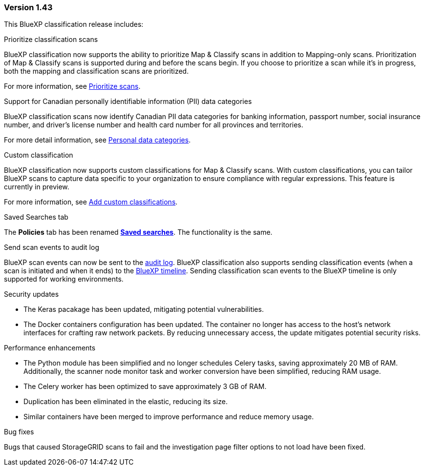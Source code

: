 === Version 1.43

This BlueXP classification release includes:

.Prioritize classification scans

BlueXP classification now supports the ability to prioritize Map & Classify scans in addition to Mapping-only scans. Prioritization of Map & Classify scans is supported during and before the scans begin. If you choose to prioritize a scan while it's in progress, both the mapping and classification scans are prioritized. 

For more information, see link:task-managing-repo-scanning.html#prioritize-scans[Prioritize scans].

.Support for Canadian personally identifiable information (PII) data categories

BlueXP classification scans now identify Canadian PII data categories for banking information, passport number, social insurance number, and driver's license number and health card number for all provinces and territories.

For more detail information, see xref:reference-private-data-categories.adoc#types-of-personal-data[Personal data categories].

.Custom classification 

BlueXP classification now supports custom classifications for Map & Classify scans. With custom classifications, you can tailor BlueXP scans to capture data specific to your organization to ensure compliance with regular expressions. This feature is currently in preview. 

For more information, see xref:task-custom-classification.adoc[Add custom classifications].

.Saved Searches tab

The **Policies** tab has been renamed xref:task-using-policies.html[**Saved searches**]. The functionality is the same. 

.Send scan events to audit log

BlueXP scan events can now be sent to the xref:task-audit-data-sense-actions.html[audit log]. BlueXP classification also supports sending classification events (when a scan is initiated and when it ends) to the link:https://docs.netapp.com/us-en/bluexp-setup-admin/task-monitor-cm-operations.html#audit-user-activity-from-the-bluexp-timeline[BlueXP timeline^]. Sending classification scan events to the BlueXP timeline is only supported for working environments.

.Security updates 

// keras pkg update impact? 
* The Keras pacakage has been updated, mitigating potential vulnerabilities. 
* The Docker containers configuration has been updated. The container no longer has access to the host's network interfaces for crafting raw network packets. By reducing unnecessary access, the update mitigates potential security risks.

.Performance enhancements 

//* The load time for the performance dashboard has been improved. 
* The Python module has been simplified and no longer schedules Celery tasks, saving approximately 20 MB of RAM. Additionally, the scanner node monitor task and worker conversion have been simplified, reducing RAM usage. 
* The Celery worker has been optimized to save approximately 3 GB of RAM. 
* Duplication has been eliminated in the elastic, reducing its size.  
* Similar containers have been merged to improve performance and reduce memory usage.

.Bug fixes

Bugs that caused StorageGRID scans to fail and the investigation page filter options to not load have been fixed. 